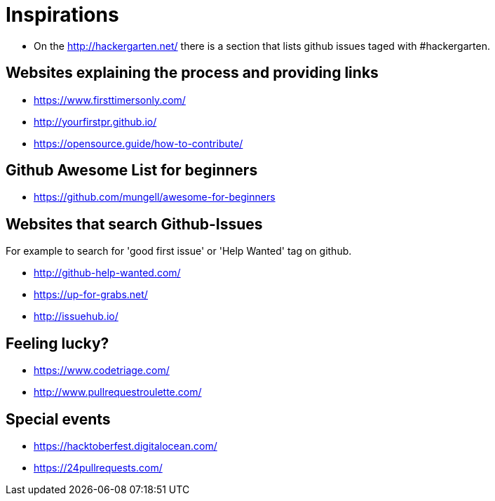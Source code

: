 = Inspirations

* On the http://hackergarten.net/ there is a section that lists github issues taged with #hackergarten.

== Websites explaining the process and providing links

* https://www.firsttimersonly.com/
* http://yourfirstpr.github.io/
* https://opensource.guide/how-to-contribute/

== Github Awesome List for beginners

* https://github.com/mungell/awesome-for-beginners

== Websites that search Github-Issues

For example to search for 'good first issue' or 'Help Wanted' tag on github.

* http://github-help-wanted.com/
* https://up-for-grabs.net/
* http://issuehub.io/

== Feeling lucky?

* https://www.codetriage.com/
* http://www.pullrequestroulette.com/

== Special events 

* https://hacktoberfest.digitalocean.com/
* https://24pullrequests.com/ 